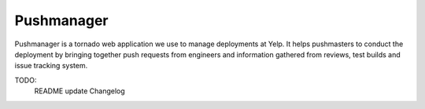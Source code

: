 Pushmanager
===========

Pushmanager is a tornado web application we use to manage deployments
at Yelp. It helps pushmasters to conduct the deployment by bringing
together push requests from engineers and information gathered from
reviews, test builds and issue tracking system.

TODO:
   README update
   Changelog
